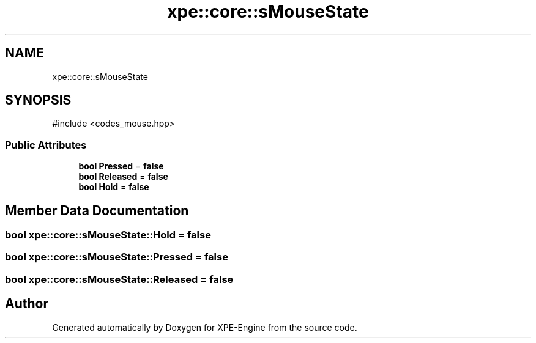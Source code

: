 .TH "xpe::core::sMouseState" 3 "Version 0.1" "XPE-Engine" \" -*- nroff -*-
.ad l
.nh
.SH NAME
xpe::core::sMouseState
.SH SYNOPSIS
.br
.PP
.PP
\fR#include <codes_mouse\&.hpp>\fP
.SS "Public Attributes"

.in +1c
.ti -1c
.RI "\fBbool\fP \fBPressed\fP = \fBfalse\fP"
.br
.ti -1c
.RI "\fBbool\fP \fBReleased\fP = \fBfalse\fP"
.br
.ti -1c
.RI "\fBbool\fP \fBHold\fP = \fBfalse\fP"
.br
.in -1c
.SH "Member Data Documentation"
.PP 
.SS "\fBbool\fP xpe::core::sMouseState::Hold = \fBfalse\fP"

.SS "\fBbool\fP xpe::core::sMouseState::Pressed = \fBfalse\fP"

.SS "\fBbool\fP xpe::core::sMouseState::Released = \fBfalse\fP"


.SH "Author"
.PP 
Generated automatically by Doxygen for XPE-Engine from the source code\&.
